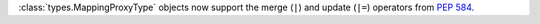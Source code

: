 :class:`types.MappingProxyType` objects now support the merge (``|``) and update
(``|=``) operators from :pep:`584`.
